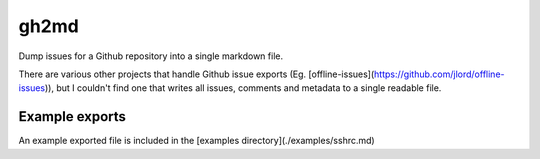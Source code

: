 gh2md
=====

Dump issues for a Github repository into a single markdown file. 

There are various other projects that handle Github issue exports
(Eg. [offline-issues](https://github.com/jlord/offline-issues)), but I couldn't
find one that writes all issues, comments and metadata to a single readable
file.


Example exports
---------------

An example exported file is included in the [examples directory](./examples/sshrc.md)
